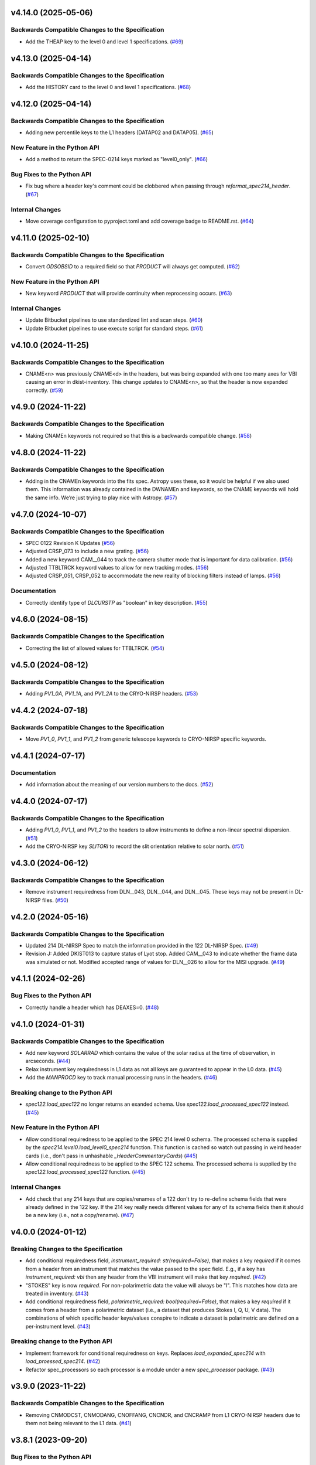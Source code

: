 v4.14.0 (2025-05-06)
====================

Backwards Compatible Changes to the Specification
-------------------------------------------------

- Add the THEAP key to the level 0 and level 1 specifications. (`#69 <https://bitbucket.org/dkistdc/dkist-fits-specifications/pull-requests/69>`__)


v4.13.0 (2025-04-14)
====================

Backwards Compatible Changes to the Specification
-------------------------------------------------

- Add the HISTORY card to the level 0 and level 1 specifications. (`#68 <https://bitbucket.org/dkistdc/dkist-fits-specifications/pull-requests/68>`__)


v4.12.0 (2025-04-14)
====================

Backwards Compatible Changes to the Specification
-------------------------------------------------

- Adding new percentile keys to the L1 headers (DATAP02 and DATAP05). (`#65 <https://bitbucket.org/dkistdc/dkist-fits-specifications/pull-requests/65>`__)


New Feature in the Python API
-----------------------------

- Add a method to return the SPEC-0214 keys marked as "level0_only". (`#66 <https://bitbucket.org/dkistdc/dkist-fits-specifications/pull-requests/66>`__)


Bug Fixes to the Python API
---------------------------

- Fix bug where a header key's comment could be clobbered when passing through `reformat_spec214_header`. (`#67 <https://bitbucket.org/dkistdc/dkist-fits-specifications/pull-requests/67>`__)


Internal Changes
----------------

- Move coverage configuration to pyproject.toml and add coverage badge to README.rst. (`#64 <https://bitbucket.org/dkistdc/dkist-fits-specifications/pull-requests/64>`__)


v4.11.0 (2025-02-10)
====================

Backwards Compatible Changes to the Specification
-------------------------------------------------

- Convert `ODSOBSID` to a required field so that `PRODUCT` will always get computed. (`#62 <https://bitbucket.org/dkistdc/dkist-fits-specifications/pull-requests/62>`__)


New Feature in the Python API
-----------------------------

- New keyword `PRODUCT` that will provide continuity when reprocessing occurs. (`#63 <https://bitbucket.org/dkistdc/dkist-fits-specifications/pull-requests/63>`__)


Internal Changes
----------------

- Update Bitbucket pipelines to use standardized lint and scan steps. (`#60 <https://bitbucket.org/dkistdc/dkist-fits-specifications/pull-requests/60>`__)
- Update Bitbucket pipelines to use execute script for standard steps. (`#61 <https://bitbucket.org/dkistdc/dkist-fits-specifications/pull-requests/61>`__)


v4.10.0 (2024-11-25)
====================

Backwards Compatible Changes to the Specification
-------------------------------------------------

- CNAME<n> was previously CNAME<d> in the headers, but was being expanded with one too many axes for VBI causing an error in dkist-inventory. This change updates to CNAME<n>, so that the header is now expanded correctly. (`#59 <https://bitbucket.org/dkistdc/dkist-fits-specifications/pull-requests/59>`__)


v4.9.0 (2024-11-22)
===================

Backwards Compatible Changes to the Specification
-------------------------------------------------

- Making CNAMEn keywords not required so that this is a backwards compatible change. (`#58 <https://bitbucket.org/dkistdc/dkist-fits-specifications/pull-requests/58>`__)


v4.8.0 (2024-11-22)
===================

Backwards Compatible Changes to the Specification
-------------------------------------------------

- Adding in the CNAMEn keywords into the fits spec. Astropy uses these,
  so it would be helpful if we also used them. This information was already contained in the DWNAMEn
  and keywords, so the CNAME keywords will hold the same info. We’re just trying to play nice with Astropy. (`#57 <https://bitbucket.org/dkistdc/dkist-fits-specifications/pull-requests/57>`__)


v4.7.0 (2024-10-07)
===================

Backwards Compatible Changes to the Specification
-------------------------------------------------

- SPEC 0122 Revision K Updates (`#56 <https://bitbucket.org/dkistdc/dkist-fits-specifications/pull-requests/56>`__)
- Adjusted CRSP_073 to include a new grating. (`#56 <https://bitbucket.org/dkistdc/dkist-fits-specifications/pull-requests/56>`__)
- Added a new keyword CAM__044 to track the camera shutter mode that is important for data calibration. (`#56 <https://bitbucket.org/dkistdc/dkist-fits-specifications/pull-requests/56>`__)
- Adjusted TTBLTRCK keyword values to allow for new tracking modes. (`#56 <https://bitbucket.org/dkistdc/dkist-fits-specifications/pull-requests/56>`__)
- Adjusted CRSP_051, CRSP_052 to accommodate the new reality of blocking filters instead of lamps. (`#56 <https://bitbucket.org/dkistdc/dkist-fits-specifications/pull-requests/56>`__)


Documentation
-------------

- Correctly identify type of `DLCURSTP` as "boolean" in key description. (`#55 <https://bitbucket.org/dkistdc/dkist-fits-specifications/pull-requests/55>`__)


v4.6.0 (2024-08-15)
===================

Backwards Compatible Changes to the Specification
-------------------------------------------------

- Correcting the list of allowed values for TTBLTRCK. (`#54 <https://bitbucket.org/dkistdc/dkist-fits-specifications/pull-requests/54>`__)


v4.5.0 (2024-08-12)
===================

Backwards Compatible Changes to the Specification
-------------------------------------------------

- Adding `PV1_0A`, `PV1_1A`, and `PV1_2A` to the CRYO-NIRSP headers. (`#53 <https://bitbucket.org/dkistdc/dkist-fits-specifications/pull-requests/53>`__)


v4.4.2 (2024-07-18)
===================

Backwards Compatible Changes to the Specification
-------------------------------------------------

- Move `PV1_0`, `PV1_1`, and `PV1_2` from generic telescope keywords to CRYO-NIRSP specific keywords.


v4.4.1 (2024-07-17)
===================

Documentation
-------------

- Add information about the meaning of our version numbers to the docs. (`#52 <https://bitbucket.org/dkistdc/dkist-fits-specifications/pull-requests/52>`__)


v4.4.0 (2024-07-17)
===================

Backwards Compatible Changes to the Specification
-------------------------------------------------

- Adding `PV1_0`, `PV1_1`, and `PV1_2` to the headers to allow instruments to define a non-linear spectral dispersion. (`#51 <https://bitbucket.org/dkistdc/dkist-fits-specifications/pull-requests/51>`__)
- Add the CRYO-NIRSP key `SLITORI` to record the slit orientation relative to solar north. (`#51 <https://bitbucket.org/dkistdc/dkist-fits-specifications/pull-requests/51>`__)


v4.3.0 (2024-06-12)
===================

Backwards Compatible Changes to the Specification
-------------------------------------------------

- Remove instrument requiredness from DLN__043, DLN__044, and DLN__045. These keys may not be present in DL-NIRSP files. (`#50 <https://bitbucket.org/dkistdc/dkist-fits-specifications/pull-requests/50>`__)


v4.2.0 (2024-05-16)
===================

Backwards Compatible Changes to the Specification
-------------------------------------------------

- Updated 214 DL-NIRSP Spec to match the information provided in the 122 DL-NIRSP Spec. (`#49 <https://bitbucket.org/dkistdc/dkist-fits-specifications/pull-requests/49>`__)
- Revision J:
  Added DKIST013 to capture status of Lyot stop. Added CAM__043 to indicate
  whether the frame data was simulated or not. Modified accepted range of values for
  DLN__026 to allow for the MISI upgrade. (`#49 <https://bitbucket.org/dkistdc/dkist-fits-specifications/pull-requests/49>`__)


v4.1.1 (2024-02-26)
===================

Bug Fixes to the Python API
---------------------------

- Correctly handle a header which has DEAXES=0. (`#48 <https://bitbucket.org/dkistdc/dkist-fits-specifications/pull-requests/48>`__)


v4.1.0 (2024-01-31)
===================

Backwards Compatible Changes to the Specification
-------------------------------------------------

- Add new keyword `SOLARRAD` which contains the value of the solar radius at the time of observation, in arcseconds. (`#44 <https://bitbucket.org/dkistdc/dkist-fits-specifications/pull-requests/44>`__)
- Relax instrument key requiredness in L1 data as not all keys are guaranteed to appear in the L0 data. (`#45 <https://bitbucket.org/dkistdc/dkist-fits-specifications/pull-requests/45>`__)
- Add the `MANPROCD` key to track manual processing runs in the headers. (`#46 <https://bitbucket.org/dkistdc/dkist-fits-specifications/pull-requests/46>`__)


Breaking change to the Python API
---------------------------------

- `spec122.load_spec122` no longer returns an exanded schema. Use `spec122.load_processed_spec122` instead. (`#45 <https://bitbucket.org/dkistdc/dkist-fits-specifications/pull-requests/45>`__)


New Feature in the Python API
-----------------------------

- Allow conditional requiredness to be applied to the SPEC 214 level 0 schema. The processed schema is supplied by the
  `spec214.level0.load_level0_spec214` function. This function is cached so watch out passing in weird header cards
  (i.e., don't pass in unhashable `_HeaderCommentaryCards`) (`#45 <https://bitbucket.org/dkistdc/dkist-fits-specifications/pull-requests/45>`__)
- Allow conditional requiredness to be applied to the SPEC 122 schema. The processed schema is supplied by the
  `spec122.load_processed_spec122` function. (`#45 <https://bitbucket.org/dkistdc/dkist-fits-specifications/pull-requests/45>`__)


Internal Changes
----------------

- Add check that any 214 keys that are copies/renames of a 122 don't try to re-define schema fields that were already
  defined in the 122 key. If the 214 key really needs different values for any of its schema fields then it should be a
  new key (i.e., not a copy/rename). (`#47 <https://bitbucket.org/dkistdc/dkist-fits-specifications/pull-requests/47>`__)


v4.0.0 (2024-01-12)
===================

Breaking Changes to the Specification
-------------------------------------

- Add conditional requiredness field, `instrument_required: str(required=False)`, that makes a key `required` if it comes from a header
  from an instrument that matches the value passed to the spec field. E.g., if a key has `instrument_required: vbi` then any header
  from the VBI instrument will make that key `required`. (`#42 <https://bitbucket.org/dkistdc/dkist-fits-specifications/pull-requests/42>`__)
- "STOKES" key is now `required`. For non-polarimetric data the value will always be "I". This matches how data are
  treated in inventory. (`#43 <https://bitbucket.org/dkistdc/dkist-fits-specifications/pull-requests/43>`__)
- Add conditional requiredness field, `polarimetric_required: bool(required=False)`, that makes a key `required` if it comes from a header
  from a polarimetric dataset (i.e., a dataset that produces Stokes I, Q, U, V data). The combinations of which specific header keys/values
  conspire to indicate a dataset is polarimetric are defined on a per-instrument level. (`#43 <https://bitbucket.org/dkistdc/dkist-fits-specifications/pull-requests/43>`__)


Breaking change to the Python API
---------------------------------

- Implement framework for conditional requiredness on keys. Replaces `load_expanded_spec214` with `load_proessed_spec214`. (`#42 <https://bitbucket.org/dkistdc/dkist-fits-specifications/pull-requests/42>`__)
- Refactor spec_processors so each processor is a module under a new `spec_processor` package. (`#43 <https://bitbucket.org/dkistdc/dkist-fits-specifications/pull-requests/43>`__)


v3.9.0 (2023-11-22)
===================

Backwards Compatible Changes to the Specification
-------------------------------------------------

- Removing CNMODCST, CNMODANG, CNOFFANG, CNCNDR, and CNCRAMP from L1 CRYO-NIRSP headers due to them not being relevant to the L1 data. (`#41 <https://bitbucket.org/dkistdc/dkist-fits-specifications/pull-requests/41>`__)


v3.8.1 (2023-09-20)
===================

Bug Fixes to the Python API
---------------------------

- Correct character case of some CRYO-NIRSP keywords. (`#40 <https://bitbucket.org/dkistdc/dkist-fits-specifications/pull-requests/40>`__)


v3.8.0 (2023-09-19)
===================

Backwards Compatible Changes to the Specification
-------------------------------------------------

- Update FITS L0 schema to SPEC-0122 revision I. (`#39 <https://bitbucket.org/dkistdc/dkist-fits-specifications/pull-requests/39>`__)


v3.7.1 (2023-07-26)
===================

Bug Fixes to the Python API
---------------------------

- Update the python version used in the Read The Docs build process.



v3.7.0 (2023-07-26)
===================

Backwards Compatible Changes to the Specification
-------------------------------------------------

- Adding the FITS standard key `ZBLANK` (`#36 <https://bitbucket.org/dkistdc/dkist-fits-specifications/pull-requests/36>`__)


v3.6.0 (2023-04-24)
===================

Backwards Compatible Changes to the Specification
-------------------------------------------------

- Add `VBINMOSC` and `VBICMOSC` keys that encode the total number of and current mosaic repeat in VBI data. (`#35 <https://bitbucket.org/dkistdc/dkist-fits-specifications/pull-requests/35>`__)


v3.5.0 (2023-04-10)
===================

Backwards Compatible Changes to the Specification
-------------------------------------------------

- Added `NSPECLNS` and `SPECLN<sl>` keys to support inclusion of spectral line information. (`#34 <https://bitbucket.org/dkistdc/dkist-fits-specifications/pull-requests/34>`__)


v3.4.0 (2023-03-15)
===================

Backwards Compatible Changes to the Specification
-------------------------------------------------

- Add CRYO-NIRSP keys for tracking number of map scans. (`#32 <https://bitbucket.org/dkistdc/dkist-fits-specifications/pull-requests/32>`__)
- Change units for some VISP specific keywords. (`#33 <https://bitbucket.org/dkistdc/dkist-fits-specifications/pull-requests/33>`__)


v3.3.0 (2023-02-15)
===================

Bug Fixes to the Python API
---------------------------

- Proposal and experiment ID groups do not get copied from the raw headers. (`#30 <https://bitbucket.org/dkistdc/dkist-fits-specifications/pull-requests/30>`__)


Documentation
-------------

- Update FITS L0 schema to SPEC-0122 revision H. (`#31 <https://bitbucket.org/dkistdc/dkist-fits-specifications/pull-requests/31>`__)


v3.2.1 (2023-02-02)
===================

Bug Fixes to the Python API
---------------------------

- Made expansions conditional on keywords that determine their range existing. (`#29 <https://bitbucket.org/dkistdc/dkist-fits-specifications/pull-requests/29>`__)


v3.2.0 (2023-02-01)
===================

Backwards Compatible Changes to the Specification
-------------------------------------------------

- Revert DL-NIRSP keywords to not required. (`#28 <https://bitbucket.org/dkistdc/dkist-fits-specifications/pull-requests/28>`__)


v3.1.0 (2023-02-01)
===================

Backwards Compatible Changes to the Specification
-------------------------------------------------

- Add contributing proposal and experiment id keywords. (`#24 <https://bitbucket.org/dkistdc/dkist-fits-specifications/pull-requests/24>`__)
- Conform with SPEC-0122 revision G. (`#26 <https://bitbucket.org/dkistdc/dkist-fits-specifications/pull-requests/26>`__)
- Set required DL-NIRSP keywords. (`#27 <https://bitbucket.org/dkistdc/dkist-fits-specifications/pull-requests/27>`__)


New Feature in the Python API
-----------------------------

- Refactor how FITS keywords are integer-expanded. (`#25 <https://bitbucket.org/dkistdc/dkist-fits-specifications/pull-requests/25>`__)


v3.0.0 (2022-10-26)
===================

Bug Fixes to the Python API
---------------------------

- VELOSYS keyword type changed from bool to float. (`#23 <https://bitbucket.org/dkistdc/dkist-fits-specifications/pull-requests/23>`__)

Misc
----

- Prevent compression header keywords from being moved around during header refactoring. (`#23 <https://bitbucket.org/dkistdc/dkist-fits-specifications/pull-requests/23>`__)

v2.1.2 (2022-09-14)
===================

Bugfix
---------------------------

- Fix the type of some reprocessing keywords.


v2.1.1 (2022-09-12)
===================

Bugfix
------

- Relaxing requiredness of headers added in v2.1.0


v2.1.0 (2022-09-12)
===================

Features
--------

- Adding new keywords to support the addition of reprocessing metadata to the FITS headers.


v2.0.0 (2022-04-26)
===================

Backwards Compatible Changes to the Specification
-------------------------------------------------

- Updated Spec122 and Spec214 schemas to be consistent with SPEC-122 Rev F. (`#21 <https://bitbucket.org/dkistdc/dkist-fits-specifications/pull-requests/21>`__)


New Feature in the Python API
-----------------------------

- Change the return values of all specification loading functions to be
  ``frozendict``.
  This means that the specifications once constructed are (largely) immutable and
  therefore can be cached. Caching the specfications massively speeds up
  subsequent calls to the specification construction functions. (`#22 <https://bitbucket.org/dkistdc/dkist-fits-specifications/pull-requests/22>`__)


v1.5.0 (2022-02-10)
===================

Documentation
-------------

- Add a documenation build for the yaml files containing the specifications and other information about the data products. (`#18 <https://bitbucket.org/dkistdc/dkist-fits-specifications/pull-requests/18>`__)
